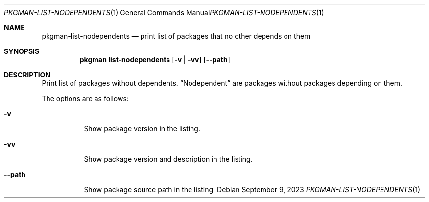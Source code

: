 .\" pkgman-list-nodependents(1) manual page
.\" See COPYING and COPYRIGHT files for corresponding information.
.Dd September 9, 2023
.Dt PKGMAN-LIST-NODEPENDENTS 1
.Os
.\" ==================================================================
.Sh NAME
.Nm pkgman-list-nodependents
.Nd print list of packages that no other depends on them
.\" ==================================================================
.Sh SYNOPSIS
.Nm pkgman
.Cm list-nodependents
.Op Fl v | Fl vv
.Op Fl \-path
.\" ==================================================================
.Sh DESCRIPTION
Print list of packages without dependents.
.Dq Nodependent
are packages without packages depending on them.
.Pp
The options are as follows:
.Bl -tag -width XXXXXX
.It Fl v
Show package version in the listing.
.It Fl vv
Show package version and description in the listing.
.It Fl \-path
Show package source path in the listing.
.El
.\" vim: cc=72 tw=70
.\" End of file.
